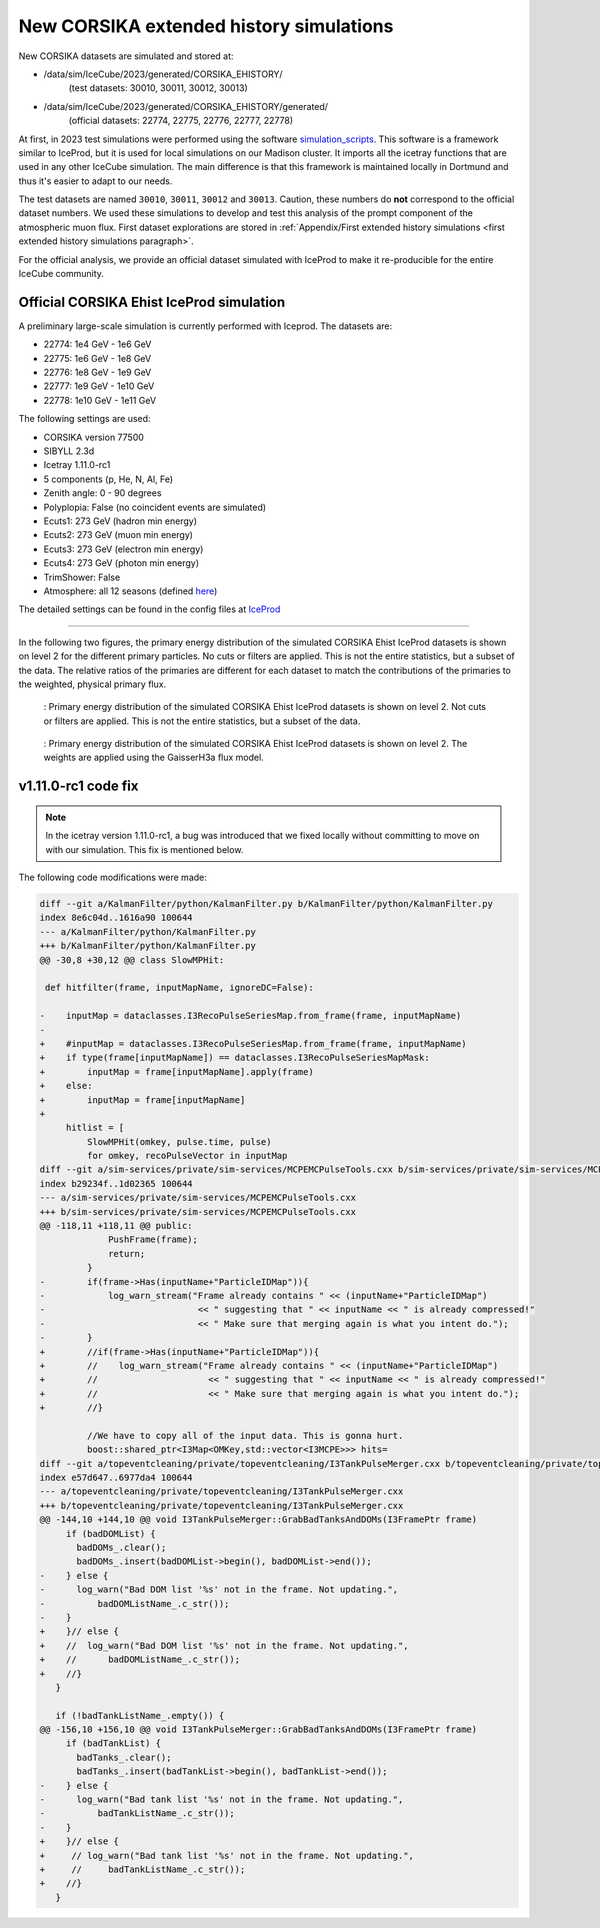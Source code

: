 New CORSIKA extended history simulations
########################################

New CORSIKA datasets are simulated and stored at: 

* /data/sim/IceCube/2023/generated/CORSIKA_EHISTORY/ 
    (test datasets: 30010, 30011, 30012, 30013)
* /data/sim/IceCube/2023/generated/CORSIKA_EHISTORY/generated/ 
    (official datasets: 22774, 22775, 22776, 22777, 22778)

At first, in 2023 test simulations were performed using the software `simulation_scripts <https://github.com/tudo-astroparticlephysics/simulation_scripts>`_. 
This software is a framework similar to IceProd, but it is used for local simulations on our Madison cluster. It imports all the icetray functions that are used in 
any other IceCube simulation. The main difference is that this framework is maintained locally in Dortmund and thus it's easier to adapt to our needs.

The test datasets are named ``30010``, ``30011``, ``30012`` and ``30013``. Caution, these numbers do **not** correspond to the official dataset numbers.
We used these simulations to develop and test this analysis of the prompt component of the atmospheric muon flux. 
First dataset explorations are stored in :ref:`Appendix/First extended history simulations <first extended history simulations paragraph>`. 


For the official analysis, we provide 
an official dataset simulated with IceProd to make it re-producible for the entire IceCube community.
    
 
Official CORSIKA Ehist IceProd simulation 
+++++++++++++++++++++++++++++++++++++++++

A preliminary large-scale simulation is currently performed with Iceprod. 
The datasets are:

* 22774: 1e4 GeV - 1e6 GeV 
* 22775: 1e6 GeV - 1e8 GeV
* 22776: 1e8 GeV - 1e9 GeV
* 22777: 1e9 GeV - 1e10 GeV
* 22778: 1e10 GeV - 1e11 GeV

The following settings are used:

* CORSIKA version 77500 

* SIBYLL 2.3d 

* Icetray 1.11.0-rc1

* 5 components (p, He, N, Al, Fe)

* Zenith angle: 0 - 90 degrees

* Polyplopia: False (no coincident events are simulated)

* Ecuts1: 273 GeV (hadron min energy)

* Ecuts2: 273 GeV (muon min energy)

* Ecuts3: 273 GeV (electron min energy)

* Ecuts4: 273 GeV (photon min energy)

* TrimShower: False 

* Atmosphere: all 12 seasons (defined `here <https://wiki.icecube.wisc.edu/index.php/Real_atmosphere_for_CORSIKA>`_)

The detailed settings can be found in the config files at `IceProd <https://iceprod2.icecube.wisc.edu>`_


---- 

In the following two figures, the primary energy distribution of the simulated CORSIKA Ehist IceProd datasets is shown on level 2 
for the different primary particles. No cuts or filters are applied. This is not the entire statistics, but a subset of the data.
The relative ratios of the primaries are different for each dataset to match the contributions of the 
primaries to the weighted, physical primary flux.

.. figure:: images/plots/simulation/simulated_primary_energy_level2.png
    :width: 600px

    : Primary energy distribution of the simulated CORSIKA Ehist IceProd datasets is shown on level 2. Not cuts or filters 
    are applied. This is not the entire statistics, but a subset of the data.


.. figure:: images/plots/simulation/simulated_primary_energy_level2_simweights_GaisserH3a.png
    :width: 600px

    : Primary energy distribution of the simulated CORSIKA Ehist IceProd datasets is shown on level 2. The weights are applied 
    using the GaisserH3a flux model.

v1.11.0-rc1 code fix 
++++++++++++++++++++

.. note:: In the icetray version 1.11.0-rc1, a bug was introduced that we fixed locally without committing to move on with our simulation. This fix is mentioned below.

.. _diff_changes:

The following code modifications were made:

.. code-block:: diff

    diff --git a/KalmanFilter/python/KalmanFilter.py b/KalmanFilter/python/KalmanFilter.py
    index 8e6c04d..1616a90 100644
    --- a/KalmanFilter/python/KalmanFilter.py
    +++ b/KalmanFilter/python/KalmanFilter.py
    @@ -30,8 +30,12 @@ class SlowMPHit:
    
     def hitfilter(frame, inputMapName, ignoreDC=False):
    
    -    inputMap = dataclasses.I3RecoPulseSeriesMap.from_frame(frame, inputMapName)
    -
    +    #inputMap = dataclasses.I3RecoPulseSeriesMap.from_frame(frame, inputMapName)
    +    if type(frame[inputMapName]) == dataclasses.I3RecoPulseSeriesMapMask:
    +        inputMap = frame[inputMapName].apply(frame)
    +    else:
    +        inputMap = frame[inputMapName]
    +
         hitlist = [
             SlowMPHit(omkey, pulse.time, pulse)
             for omkey, recoPulseVector in inputMap
    diff --git a/sim-services/private/sim-services/MCPEMCPulseTools.cxx b/sim-services/private/sim-services/MCPEMCPulseTools.cxx
    index b29234f..1d02365 100644
    --- a/sim-services/private/sim-services/MCPEMCPulseTools.cxx
    +++ b/sim-services/private/sim-services/MCPEMCPulseTools.cxx
    @@ -118,11 +118,11 @@ public:
                 PushFrame(frame);
                 return;
             }
    -        if(frame->Has(inputName+"ParticleIDMap")){
    -            log_warn_stream("Frame already contains " << (inputName+"ParticleIDMap")
    -                             << " suggesting that " << inputName << " is already compressed!"
    -                             << " Make sure that merging again is what you intent do.");
    -        }
    +        //if(frame->Has(inputName+"ParticleIDMap")){
    +        //    log_warn_stream("Frame already contains " << (inputName+"ParticleIDMap")
    +        //                     << " suggesting that " << inputName << " is already compressed!"
    +        //                     << " Make sure that merging again is what you intent do.");
    +        //}

             //We have to copy all of the input data. This is gonna hurt.
             boost::shared_ptr<I3Map<OMKey,std::vector<I3MCPE>>> hits=
    diff --git a/topeventcleaning/private/topeventcleaning/I3TankPulseMerger.cxx b/topeventcleaning/private/topeventcleaning/I3TankPulseMerger.cxx
    index e57d647..6977da4 100644
    --- a/topeventcleaning/private/topeventcleaning/I3TankPulseMerger.cxx
    +++ b/topeventcleaning/private/topeventcleaning/I3TankPulseMerger.cxx
    @@ -144,10 +144,10 @@ void I3TankPulseMerger::GrabBadTanksAndDOMs(I3FramePtr frame)
         if (badDOMList) {
           badDOMs_.clear();
           badDOMs_.insert(badDOMList->begin(), badDOMList->end());
    -    } else {
    -      log_warn("Bad DOM list '%s' not in the frame. Not updating.",
    -	       badDOMListName_.c_str());
    -    }
    +    }// else {
    +    //  log_warn("Bad DOM list '%s' not in the frame. Not updating.",
    +    //      badDOMListName_.c_str());
    +    //}
       }

       if (!badTankListName_.empty()) {
    @@ -156,10 +156,10 @@ void I3TankPulseMerger::GrabBadTanksAndDOMs(I3FramePtr frame)
         if (badTankList) {
           badTanks_.clear();
           badTanks_.insert(badTankList->begin(), badTankList->end());
    -    } else {
    -      log_warn("Bad tank list '%s' not in the frame. Not updating.",
    -	       badTankListName_.c_str());
    -    }
    +    }// else {
    +     // log_warn("Bad tank list '%s' not in the frame. Not updating.",
    +     //     badTankListName_.c_str());
    +    //}
       }
